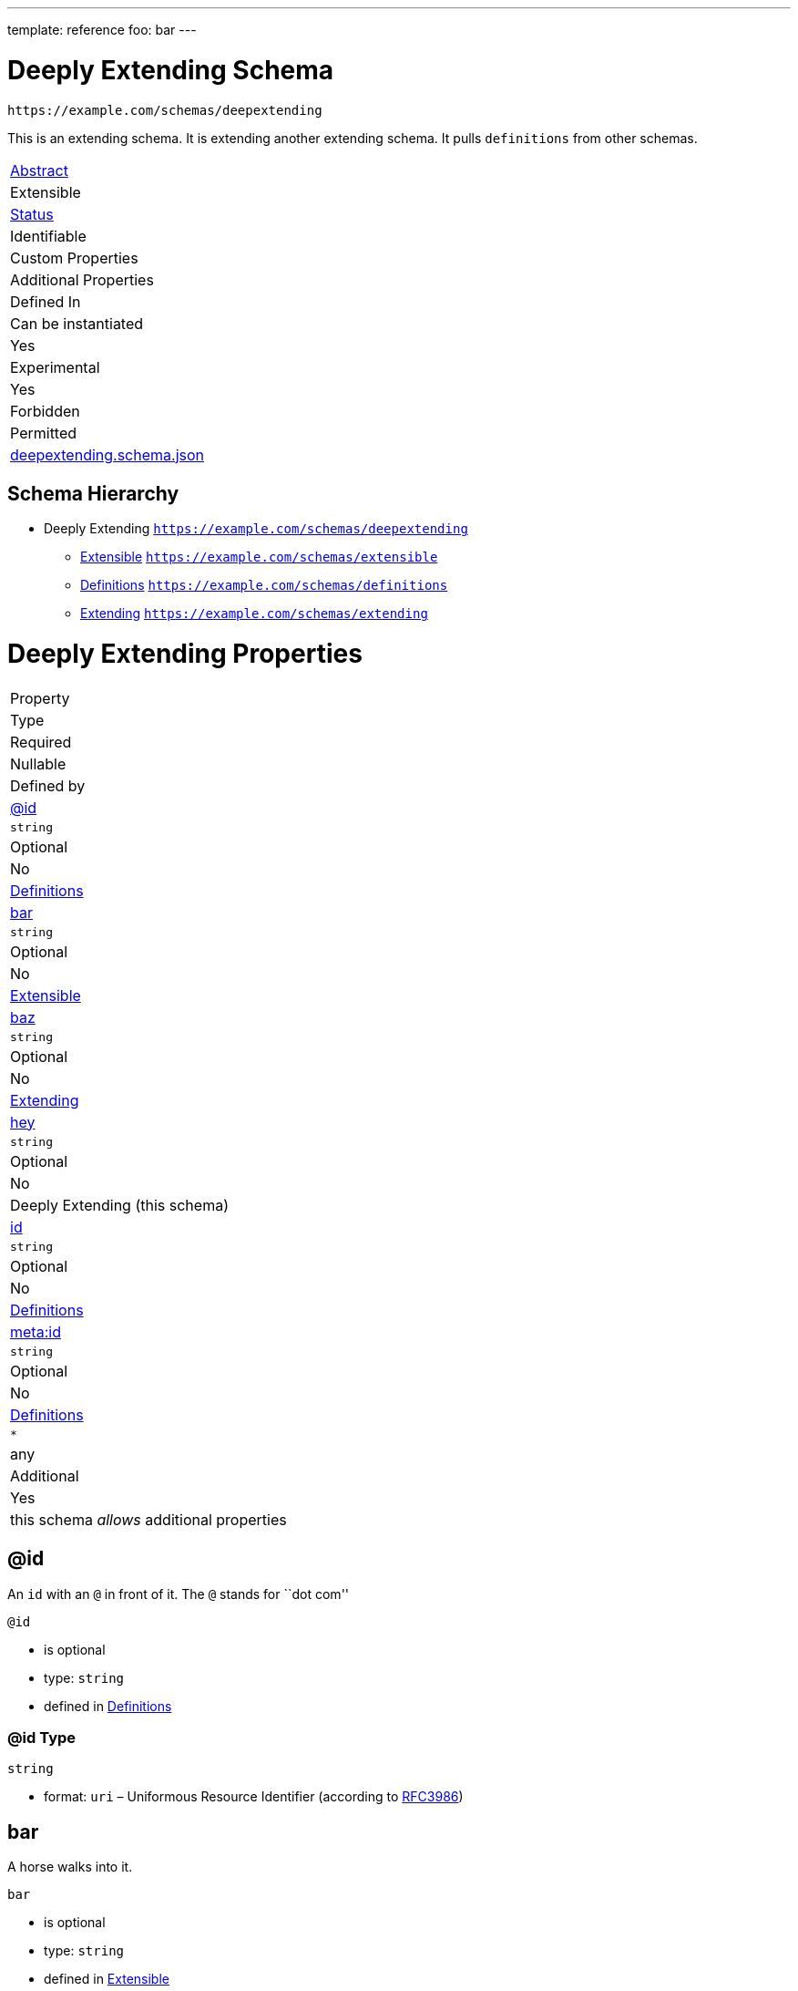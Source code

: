 ---
template: reference
foo: bar
---

= Deeply Extending Schema

....
https://example.com/schemas/deepextending
....

This is an extending schema. It is extending another extending schema. It pulls `definitions` from other schemas.

|===
|link:../abstract.asciidoc[Abstract]
|Extensible
|link:../status.asciidoc[Status]
|Identifiable
|Custom Properties
|Additional Properties
|Defined In

|Can be instantiated
|Yes
|Experimental
|Yes
|Forbidden
|Permitted
|link:deepextending.schema.json[deepextending.schema.json]
|===

== Schema Hierarchy

* Deeply Extending `https://example.com/schemas/deepextending`
** link:extensible.schema.asciidoc[Extensible] `https://example.com/schemas/extensible`
** link:definitions.schema.asciidoc[Definitions] `https://example.com/schemas/definitions`
** link:extending.schema.asciidoc[Extending] `https://example.com/schemas/extending`

= Deeply Extending Properties

|===
|Property
|Type
|Required
|Nullable
|Defined by

|xref:id[@id]
|`string`
|Optional
|No
|link:definitions.schema.asciidoc#id[Definitions]

|xref:bar[bar]
|`string`
|Optional
|No
|link:extensible.schema.asciidoc#bar[Extensible]

|xref:baz[baz]
|`string`
|Optional
|No
|link:extending.schema.asciidoc#baz[Extending]

|xref:hey[hey]
|`string`
|Optional
|No
|Deeply Extending (this schema)

|xref:id-1[id]
|`string`
|Optional
|No
|link:definitions.schema.asciidoc#id-1[Definitions]

|xref:metaid[meta:id]
|`string`
|Optional
|No
|link:definitions.schema.asciidoc#metaid[Definitions]

|`*`
|any
|Additional
|Yes
|this schema _allows_ additional properties
|===

== @id

An `id` with an `@` in front of it. The `@` stands for ``dot com''

`@id`

* is optional
* type: `string`
* defined in link:definitions.schema.asciidoc#id[Definitions]

=== @id Type

`string`

* format: `uri` – Uniformous Resource Identifier (according to http://tools.ietf.org/html/rfc3986[RFC3986])

== bar

A horse walks into it.

`bar`

* is optional
* type: `string`
* defined in link:extensible.schema.asciidoc#bar[Extensible]

=== bar Type

`string`

=== bar Examples

[source,json]
----
"whoo"
----

[source,json]
----
"hoo"
----

== baz

=== BAAAZ!

This property has a unique name to demonstrate it’s uniqueness.

`baz`

* is optional
* type: `string`
* defined in link:extending.schema.asciidoc#baz[Extending]

=== baz Type

`string`

=== baz Example

[source,json]
----
"I'm just a humble example"
----

== hey

A unique identifier given to every addressable thing.

`hey`

* is optional
* type: `string`
* defined in this schema

=== hey Type

`string`

== id

A unique identifier given to every addressable thing.

`id`

* is optional
* type: `string`
* defined in link:definitions.schema.asciidoc#id-1[Definitions]

=== id Type

`string`

* format: `uri-reference` – URI Reference (according to https://tools.ietf.org/html/rfc3986[RFC3986])

== meta:id

An about ids. It is meta. If you are confused, send an email to the address specified in this property value.

`meta:id`

* is optional
* type: `string`
* defined in link:definitions.schema.asciidoc#metaid[Definitions]

=== meta:id Type

`string`

* format: `email` – email address (according to https://tools.ietf.org/html/rfc5322[RFC 5322, section 3.4.1])

*All* of the following _requirements_ need to be fulfilled.

==== Requirement 1

* link:[] – `https://example.com/schemas/extensible#/definitions/second`

==== Requirement 2

* link:[] – `https://example.com/schemas/definitions#/definitions/myid`

==== Requirement 3

* link:[] – `https://example.com/schemas/extending#/definitions/third`

==== Requirement 4

* link:[] – `#/definitions/fourth`
